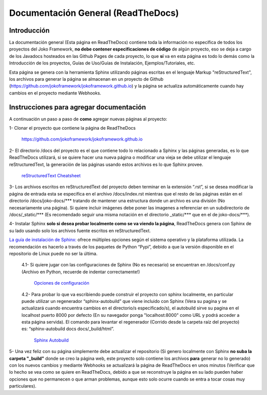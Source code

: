 Documentación General (ReadTheDocs)
###################################

Introducción
************
La documentación general (Esta página en ReadTheDocs) contiene toda la información no específica de todos los proyectos del Joko Framework, **no debe contener especificaciones de código** de algún proyecto, eso se deja a cargo de los Javadocs hosteados en las Github Pages de cada proyecto, lo que **sí** va en esta página es todo lo demás como la Introducción de los proyectos, Guías de Uso/Guías de Instalación, Ejemplos/Tutoriales, etc.

Esta página se genera con la herramienta Sphinx utilizando páginas escritas en el lenguaje Markup "reStructuredText", los archivos para generar la página se almacenan en un proyecto de Github (https://github.com/jokoframework/jokoframework.github.io) y la página se actualiza automáticamente cuando hay cambios en el proyecto mediante Webhooks.

Instrucciones para agregar documentación
****************************************
A continuación un paso a paso de **como** agregar nuevas páginas al proyecto:

1- Clonar el proyecto que contiene la página de ReadTheDocs        
    
    https://github.com/jokoframework/jokoframework.github.io
  
2- El directorio /docs del proyecto es el que contiene todo lo relacionado a Sphinx y las páginas generadas, es lo que ReadTheDocs utilizará, si se quiere hacer una nueva página o modificar una vieja se debe utilizar el lenguaje reStructuredText, la generación de las páginas usando estos archivos es lo que Sphinx provee.
    
    `reStructuredText Cheatsheet <https://github.com/ralsina/rst-cheatsheet/blob/master/rst-cheatsheet.rst>`_

3- Los archivos escritos en reStructuredText del proyecto deben terminar en la extensión “.rst”, si se desea modificar la página de entrada esta se especifica en el archivo /docs/index.rst mientras que el resto de las páginas están en el directorio /docs/joko-docs/\*\*\* tratando de mantener una estructura donde un archivo es una división (No necesariamente una página). Si quiere incluir imágenes debe poner las imagenes a referenciar en un subdirectorio de /docs/_static/\*\*\* (Es recomendado seguir una misma notación en el directorio _static/\*\*\* que en el de joko-docs/\*\*\*).

4- Instalar Sphinx **solo si desea probar localmente como se va viendo la página**, ReadTheDocs genera con Sphinx de su lado usando solo los archivos fuente escritos en reStructuredText.

`La guía de instalación de Sphinx: <http://www.sphinx-doc.org/en/master/usage/installation.html>`_ ofrece múltiples opciones según el sistema operativo y la plataforma utilizada. La recomendación es hacerlo a través de los paquetes de Python “Pypi”, debido a que la versión disponible en el repositorio de Linux puede no ser la última.

        4.1- Si quiere jugar con las configuraciones de Sphinx (No es necesario) se encuentran en /docs/conf.py (Archivo en Python, recuerde de indentar correctamente!)
            
            `Opciones de configuración <http://www.sphinx-doc.org/en/master/config.html>`_

        4.2- Para probar lo que va escribiendo puede construir el proyecto con sphinx localmente, en particular puede utilizar un regenerador “sphinx-autobuild” que viene incluido con Sphinx (Vera su pagina y se actualizará cuando encuentra cambios en el directorio/s especificado/s), el autobuild sirve su pagina en el localhost puerto 8000 por defecto (En su navegador ponga "localhost:8000" como URL y podrá acceder a esta página servida). El comando para levantar el regenerador (Corrido desde la carpeta raíz del proyecto) es: “sphinx-autobuild docs docs/_build/html”.
            
            `Sphinx Autobuild <https://pypi.python.org/pypi/sphinx-autobuild>`_
                
5- Una vez feliz con su página simplemente debe actualizar el repositorio (Si genero localmente con Sphinx **no suba la carpeta "_build"** donde se creo la página web, este proyecto solo contiene los archivos **para** generar no lo generado) con los nuevos cambios y mediante Webhooks se actualizará la página de ReadTheDocs en unos minutos (Verificar que lo hecho se vea como se quiere en ReadTheDocs, debido a que se reconstruye la página en su lado pueden haber opciones que no permanecen o que arman problemas, aunque esto solo ocurre cuando se entra a tocar cosas muy particulares).

